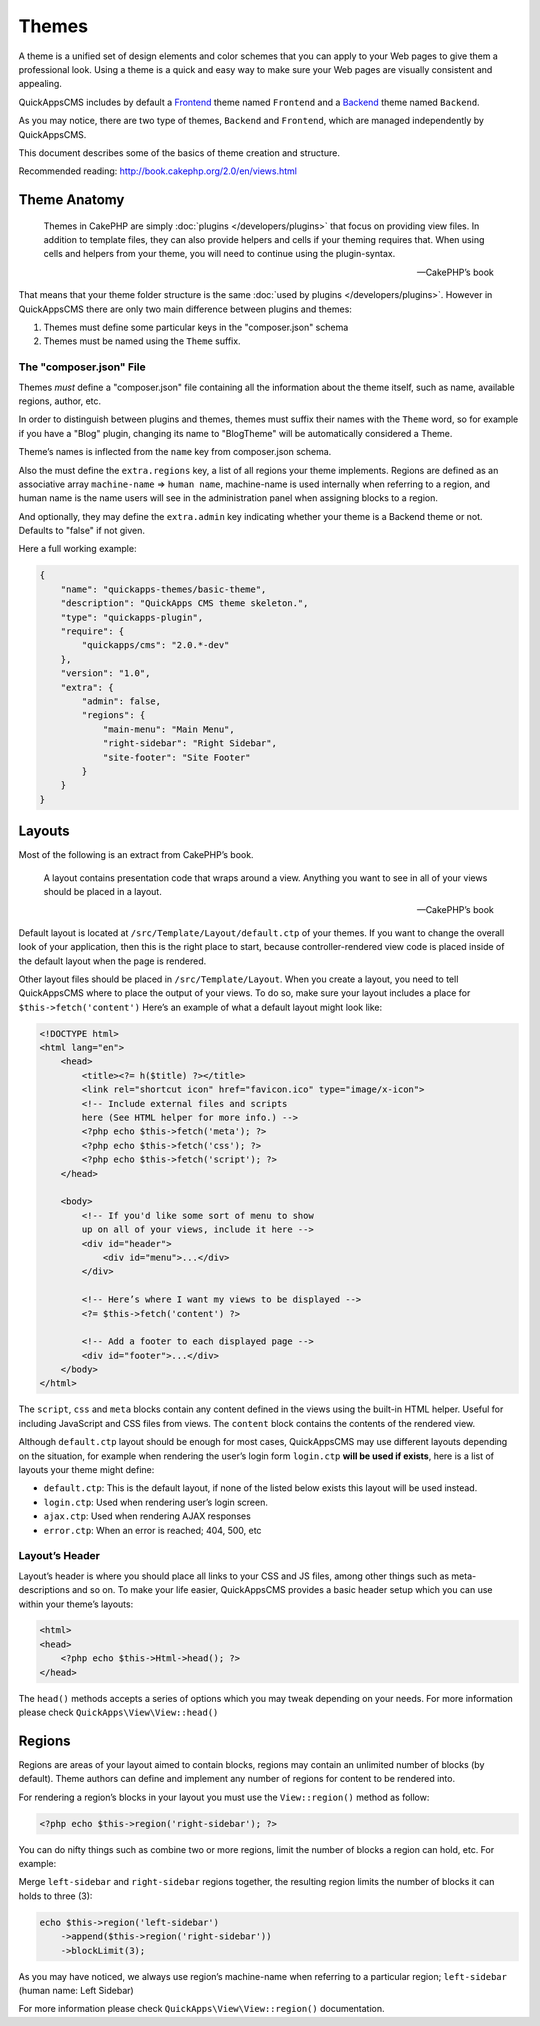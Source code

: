 Themes
######

A theme is a unified set of design elements and color schemes that you
can apply to your Web pages to give them a professional look. Using a
theme is a quick and easy way to make sure your Web pages are visually
consistent and appealing.

QuickAppsCMS includes by default a
`Frontend <http://en.wikipedia.org/wiki/Front_and_back_ends>`__ theme named
``Frontend`` and a
`Backend <http://en.wikipedia.org/wiki/Front_and_back_ends>`__ theme named
``Backend``.

As you may notice, there are two type of themes, ``Backend`` and
``Frontend``, which are managed independently by QuickAppsCMS.

This document describes some of the basics of theme creation and
structure.

Recommended reading: http://book.cakephp.org/2.0/en/views.html

Theme Anatomy
=============

    Themes in CakePHP are simply :doc:`plugins </developers/plugins>` that focus
    on providing view files. In addition to template files, they can
    also provide helpers and cells if your theming requires that. When
    using cells and helpers from your theme, you will need to continue
    using the plugin-syntax.

    -- CakePHP’s book

That means that your theme folder structure is the same
:doc:`used by plugins </developers/plugins>`. However in QuickAppsCMS there are
only two main difference between plugins and themes:

1. Themes must define some particular keys in the "composer.json" schema
2. Themes must be named using the ``Theme`` suffix.

The "composer.json" File
------------------------

Themes *must* define a "composer.json" file containing all the information about
the theme itself, such as name, available regions, author, etc.

In order to distinguish between plugins and themes, themes must suffix
their names with the ``Theme`` word, so for example if you have a "Blog"
plugin, changing its name to "BlogTheme" will be automatically considered a
Theme.

Theme’s names is inflected from the ``name`` key from composer.json schema.

Also the must define the ``extra.regions`` key, a list of all regions
your theme implements. Regions are defined as an associative array
``machine-name`` => ``human name``, machine-name is used internally when
referring to a region, and human name is the name users will see in the
administration panel when assigning blocks to a region.

And optionally, they may define the ``extra.admin`` key indicating
whether your theme is a Backend theme or not. Defaults to "false" if not
given.

Here a full working example:

.. code:: json

    {
        "name": "quickapps-themes/basic-theme",
        "description": "QuickApps CMS theme skeleton.",
        "type": "quickapps-plugin",
        "require": {
            "quickapps/cms": "2.0.*-dev"
        },
        "version": "1.0",
        "extra": {
            "admin": false,
            "regions": {
                "main-menu": "Main Menu",
                "right-sidebar": "Right Sidebar",
                "site-footer": "Site Footer"
            }
        }
    }


Layouts
=======

Most of the following is an extract from CakePHP’s book.

    A layout contains presentation code that wraps around a view.
    Anything you want to see in all of your views should be placed in a
    layout.

    -- CakePHP’s book

Default layout is located at ``/src/Template/Layout/default.ctp`` of
your themes. If you want to change the overall look of your application,
then this is the right place to start, because controller-rendered view
code is placed inside of the default layout when the page is rendered.

Other layout files should be placed in ``/src/Template/Layout``. When
you create a layout, you need to tell QuickAppsCMS where to place the
output of your views. To do so, make sure your layout includes a place
for ``$this->fetch('content')`` Here’s an example of what a default
layout might look like:

.. code:: html

    <!DOCTYPE html>
    <html lang="en">
        <head>
            <title><?= h($title) ?></title>
            <link rel="shortcut icon" href="favicon.ico" type="image/x-icon">
            <!-- Include external files and scripts
            here (See HTML helper for more info.) -->
            <?php echo $this->fetch('meta'); ?>
            <?php echo $this->fetch('css'); ?>
            <?php echo $this->fetch('script'); ?>
        </head>

        <body>
            <!-- If you'd like some sort of menu to show
            up on all of your views, include it here -->
            <div id="header">
                <div id="menu">...</div>
            </div>

            <!-- Here’s where I want my views to be displayed -->
            <?= $this->fetch('content') ?>

            <!-- Add a footer to each displayed page -->
            <div id="footer">...</div>
        </body>
    </html>

The ``script``, ``css`` and ``meta`` blocks contain any content defined
in the views using the built-in HTML helper. Useful for including
JavaScript and CSS files from views. The ``content`` block contains the
contents of the rendered view.

Although ``default.ctp`` layout should be enough for most cases,
QuickAppsCMS may use different layouts depending on the situation, for
example when rendering the user’s login form ``login.ctp`` **will be
used if exists**, here is a list of layouts your theme might define:

-  ``default.ctp``: This is the default layout, if none of the listed
   below exists this layout will be used instead.
-  ``login.ctp``: Used when rendering user’s login screen.
-  ``ajax.ctp``: Used when rendering AJAX responses
-  ``error.ctp``: When an error is reached; 404, 500, etc

Layout’s Header
---------------

Layout’s header is where you should place all links to your CSS and JS
files, among other things such as meta-descriptions and so on. To make
your life easier, QuickAppsCMS provides a basic header setup which you
can use within your theme’s layouts:

.. code:: php

    <html>
    <head>
        <?php echo $this->Html->head(); ?>
    </head>

The ``head()`` methods accepts a series of options which you may tweak
depending on your needs. For more information please check
``QuickApps\View\View::head()``


Regions
=======

Regions are areas of your layout aimed to contain blocks, regions may
contain an unlimited number of blocks (by default). Theme authors can
define and implement any number of regions for content to be rendered
into.

For rendering a region’s blocks in your layout you must use the
``View::region()`` method as follow:

.. code:: php

    <?php echo $this->region('right-sidebar'); ?>

You can do nifty things such as combine two or more regions, limit the
number of blocks a region can hold, etc. For example:

Merge ``left-sidebar`` and ``right-sidebar`` regions together, the
resulting region limits the number of blocks it can holds to three (3):

.. code:: php

    echo $this->region('left-sidebar')
        ->append($this->region('right-sidebar'))
        ->blockLimit(3);

As you may have noticed, we always use region’s machine-name when
referring to a particular region; ``left-sidebar`` (human name: Left
Sidebar)

For more information please check ``QuickApps\View\View::region()``
documentation.

.. meta::
    :title lang=en: Themes
    :keywords lang=en: block,blocks,regions,layout,theme,header,region helper,regionhelper
